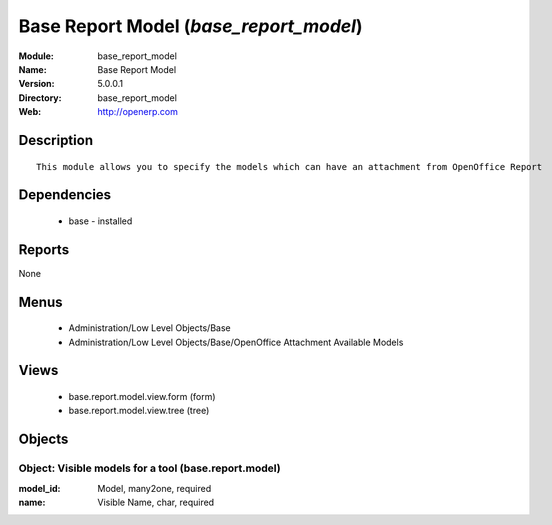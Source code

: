 
.. module:: base_report_model
    :synopsis: Base Report Model
    :noindex:
.. 

Base Report Model (*base_report_model*)
=======================================
:Module: base_report_model
:Name: Base Report Model
:Version: 5.0.0.1
:Directory: base_report_model
:Web: http://openerp.com

Description
-----------

::

  This module allows you to specify the models which can have an attachment from OpenOffice Report

Dependencies
------------

 * base - installed

Reports
-------

None


Menus
-------

 * Administration/Low Level Objects/Base
 * Administration/Low Level Objects/Base/OpenOffice Attachment Available Models

Views
-----

 * base.report.model.view.form (form)
 * base.report.model.view.tree (tree)


Objects
-------

Object: Visible models for a tool (base.report.model)
#####################################################



:model_id: Model, many2one, required





:name: Visible Name, char, required


